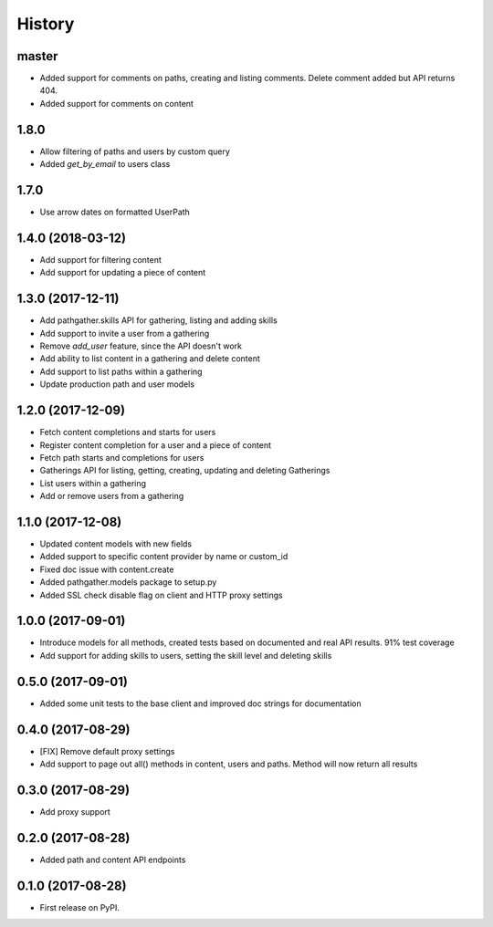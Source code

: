 =======
History
=======

master
------

* Added support for comments on paths, creating and listing comments. Delete comment added but API returns 404.
* Added support for comments on content

1.8.0
-----

* Allow filtering of paths and users by custom query
* Added `get_by_email` to users class

1.7.0
-----

* Use arrow dates on formatted UserPath

1.4.0 (2018-03-12)
------------------

* Add support for filtering content
* Add support for updating a piece of content

1.3.0 (2017-12-11)
------------------

* Add pathgather.skills API for gathering, listing and adding skills
* Add support to invite a user from a gathering
* Remove `add_user` feature, since the API doesn't work
* Add ability to list content in a gathering and delete content
* Add support to list paths within a gathering
* Update production path and user models

1.2.0 (2017-12-09)
------------------

* Fetch content completions and starts for users
* Register content completion for a user and a piece of content
* Fetch path starts and completions for users
* Gatherings API for listing, getting, creating, updating and deleting Gatherings
* List users within a gathering
* Add or remove users from a gathering

1.1.0 (2017-12-08)
------------------

* Updated content models with new fields
* Added support to specific content provider by name or custom_id
* Fixed doc issue with content.create
* Added pathgather.models package to setup.py
* Added SSL check disable flag on client and HTTP proxy settings

1.0.0 (2017-09-01)
------------------

* Introduce models for all methods, created tests based on documented and real API results. 91% test coverage
* Add support for adding skills to users, setting the skill level and deleting skills

0.5.0 (2017-09-01)
------------------

* Added some unit tests to the base client and improved doc strings for documentation

0.4.0 (2017-08-29)
------------------

* [FIX] Remove default proxy settings
* Add support to page out all() methods in content, users and paths. Method will now return all results

0.3.0 (2017-08-29)
------------------

* Add proxy support

0.2.0 (2017-08-28)
------------------

* Added path and content API endpoints

0.1.0 (2017-08-28)
------------------

* First release on PyPI.
